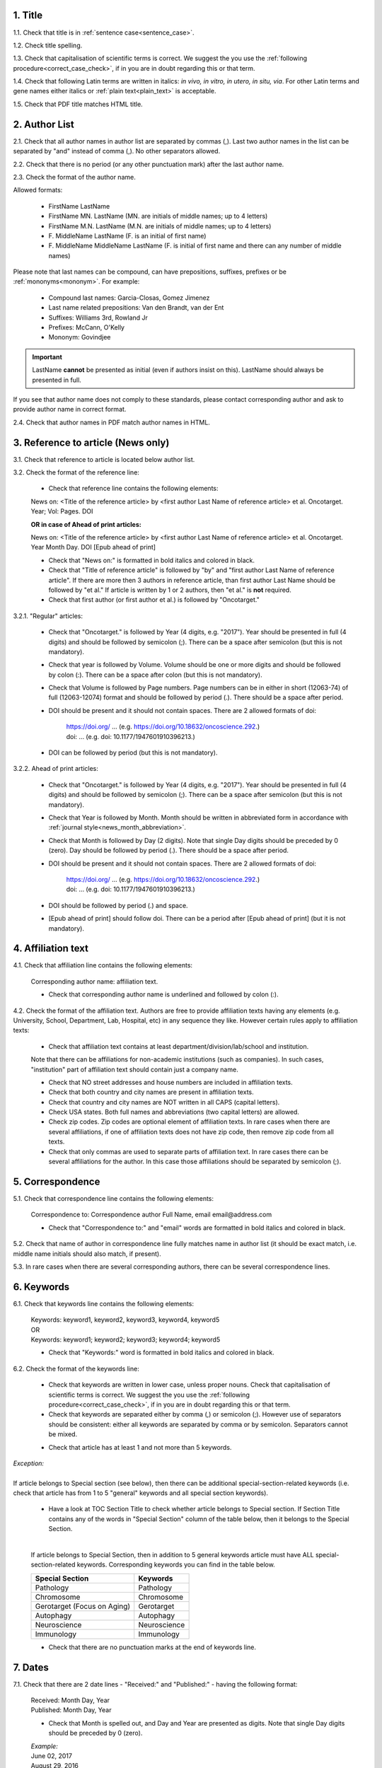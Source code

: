 .. role:: und

.. role:: sample

.. role:: sampleb

.. role:: samplei

.. role:: sampleu

.. role:: samplebi

.. role:: sampleiblk 

1. Title
--------

1.1. Check that title is in :ref:`sentence case<sentence_case>`.

1.2. Check title spelling.

1.3. Check that capitalisation of scientific terms is correct.
We suggest the you use the :ref:`following procedure<correct_case_check>`, if in you are in doubt regarding this or that term.

1.4. Check that following Latin terms are written in italics: *in vivo, in vitro, in utero, in situ, via*. 
For other Latin terms and gene names either italics or :ref:`plain text<plain_text>` is acceptable.

1.5. Check that PDF title matches HTML title.


2. Author List
--------------

2.1. Check that all author names in author list are separated by commas (,). Last two author names in the list can be separated by "and" instead of comma (,). No other separators allowed.

2.2. Check that there is no period (or any other punctuation mark) after the last author name.

.. image:: /_static/editor_author_list.png
   :alt: Author list separators
   :scale: 40%


2.3. Check the format of the author name. 

Allowed formats:

	+  :sample:`FirstName LastName`
	+  :sample:`FirstName MN. LastName` (MN. are initials of middle names; up to 4 letters)
	+  :sample:`FirstName M.N. LastName` (M.N. are initials of middle names; up to 4 letters)
	+  :sample:`F. MiddleName LastName` (F. is an initial of first name)
	+  :sample:`F. MiddleName MiddleName LastName` (F. is initial of first name and there can any number of middle names)

Please note that last names can be compound, can have prepositions, suffixes, prefixes or be :ref:`mononyms<mononym>`. For example:

	- Compound last names: :sample:`Garcia-Closas, Gomez Jimenez`
	- Last name related prepositions: :sample:`Van den Brandt, van der Ent`
	- Suffixes: :sample:`Williams 3rd, Rowland Jr`
	- Prefixes: :sample:`McCann, O'Kelly`
	- Mononym: :sample:`Govindjee`


.. Important::
	
	LastName **cannot** be presented as initial (even if authors insist on this). LastName should always be presented in full.


If you see that author name does not comply to these standards, please contact corresponding author and ask to provide author name in correct format.

2.4. Check that author names in PDF match author names in HTML.



3. Reference to article (News only)
-----------------------------------

3.1. Check that reference to article is located below author list.

3.2. Check the format of the reference line:

	- Check that reference line contains the following elements:

	:samplebi:`News on:` :samplei:`<Title of the reference article> by <first author Last Name of reference article> et al. Oncotarget. Year; Vol: Pages. DOI`

	**OR in case of Ahead of print articles:**

	:samplebi:`News on:` :samplei:`<Title of the reference article> by <first author Last Name of reference article> et al. Oncotarget. Year Month Day. DOI [Epub ahead of print]`

	- Check that "News on:" is formatted in bold italics and colored in black.

	- Check that "Title of reference article" is followed by "by" and "first author Last Name of reference article". If there are more then 3 authors in reference article, than first author Last Name should be followed by "et al." If article is written by 1 or 2 authors, then "et al." is **not** required.

	- Check that first author (or first author et al.) is followed by "Oncotarget."

3.2.1. "Regular" articles:

	- Check that "Oncotarget." is followed by Year (4 digits, e.g. "2017"). Year should be presented in full (4 digits) and should be followed by semicolon (;). There can be a space after semicolon (but this is not mandatory).

	- Check that year is followed by Volume. Volume should be one or more digits and should be followed by colon (:). There can be a space after colon (but this is not mandatory).

	- Check that Volume is followed by Page numbers. Page numbers can be in either in short (12063-74) of full (12063-12074) format and should be followed by period (.). There should be a space after period.

	- DOI should be present and it should not contain spaces. There are 2 allowed formats of doi:

		| https://doi.org/ ... (e.g. https://doi.org/10.18632/oncoscience.292.)
		| doi: ... (e.g. doi: 10.1177/1947601910396213.)


	- DOI can be followed by period (but this is not mandatory).

	.. image:: /_static/editor_news_reference.png
	   :alt: Author list separators
	   :scale: 60%

3.2.2. Ahead of print articles:
	
	- Check that "Oncotarget." is followed by Year (4 digits, e.g. "2017"). Year should be presented in full (4 digits) and should be followed by semicolon (;). There can be a space after semicolon (but this is not mandatory).

	- Check that Year is followed by Month. Month should be written in abbreviated form in accordance with :ref:`journal style<news_month_abbreviation>`.

	- Check that Month is followed by Day (2 digits).  Note that single Day digits should be preceded by 0 (zero). Day should be followed by period (.). There should be a space after period.

	- DOI should be present and it should not contain spaces. There are 2 allowed formats of doi:

		| https://doi.org/ ... (e.g. https://doi.org/10.18632/oncoscience.292.)
		| doi: ... (e.g. doi: 10.1177/1947601910396213.)


	- DOI should be followed by period (.) and space.

	- [Epub ahead of print] should follow doi. There can be a period after [Epub ahead of print] (but it is not mandatory).


	.. image:: /_static/editor_news_reference_aop.png
	   :alt: Author list separators
	   :scale: 60%


4. Affiliation text
-------------------

4.1. Check that affiliation line contains the following elements:

	:sampleiblk:`Corresponding author name:` :sample:`affiliation text`.

	- Check that corresponding author name is underlined and followed by colon (:).

	.. image:: /_static/editor_affiliations.png
	   :alt: Author list separators
	   :scale: 60%	


4.2. Check the format of the affiliation text. Authors are free to provide affiliation texts having any elements (e.g. University, School, Department, Lab, Hospital, etc) in any sequence they like. However certain rules apply to affiliation texts:

	- Check that affiliation text contains at least department/division/lab/school and institution.
	| Note that there can be affiliations for non-academic institutions (such as companies). In such cases, "institution" part of affiliation text should contain just a company name.
	
	- Check that NO street addresses and house numbers are included in affiliation texts.

	- Check that both country and city names are present in affiliation texts.

	- Check that country and city names are NOT written in all CAPS (capital letters).

	- Check USA states. Both full names and abbreviations (two capital letters) are allowed.
	  
	- Check zip codes. Zip codes are optional element of affiliation texts. In rare cases when there are several affiliations, if one of affiliation texts does not have zip code, then remove zip code from all texts.

	- Check that only commas are used to separate parts of affiliation text. In rare cases there can be several affiliations for the author. In this case those affiliations should be separated by semicolon (;).


5. Correspondence
-----------------

5.1. Check that correspondence line contains the following elements:

	:samplebi:`Correspondence to:` :samplei:`Correspondence author Full Name,` :samplebi:`email` :samplei:`email@address.com`

	- Check that "Correspondence to:" and "email" words are formatted in bold italics and colored in black.

	.. image:: /_static/editor_correspondence.png
	   :alt: Correspondence
	   :scale: 60%	


5.2. Check that name of author in correspondence line fully matches name in author list (it should be exact match, i.e. middle name initials should also match, if present).

5.3. In rare cases when there are several corresponding authors, there can be several correspondence lines.

	

6. Keywords
-----------

6.1. Check that keywords line contains the following elements:

	| :samplebi:`Keywords:` :samplei:`keyword1, keyword2, keyword3, keyword4, keyword5`
	| OR
	| :samplebi:`Keywords:` :samplei:`keyword1; keyword2; keyword3; keyword4; keyword5`


	- Check that "Keywords:" word is formatted in bold italics and colored in black.

6.2. Check the format of the keywords line:
	
	- Check that keywords are written in lower case, unless proper nouns. Check that capitalisation of scientific terms is correct. We suggest the you use the :ref:`following procedure<correct_case_check>`, if in you are in doubt regarding this or that term.

	- Check that keywords are separated either by comma (,) or semicolon (;). However use of separators should be consistent: either all keywords are separated by comma or by semicolon. Separators cannot be mixed.

	
	.. image:: /_static/editor_keywords.png
   		:alt: Keywords
		:scale: 60%

	- Check that article has at least 1 and not more than 5 keywords.

| `Exception:` 
|
| If article belongs to Special section (see below), then there can be additional special-section-related keywords (i.e. check that article has from 1 to 5 "general" keywords and all special section keywords).

	- Have a look at TOC Section Title to check whether article belongs to Special section. If Section Title contains any of the words in "Special Section" column of the table below, then it belongs to the Special Section.

	
	.. image:: /_static/editor_special_section.png
   		:alt: Special Section
   		:scale: 60%
   	|
	If article belongs to Special Section, then in addition to 5 general keywords article must have ALL special-section-related keywords. Corresponding keywords you can find in the table below.


	+-----------------------------+--------------+ 
	| Special Section             | Keywords     | 
	+=============================+==============+ 
	| Pathology                   | Pathology    | 
	+-----------------------------+--------------+ 
	| Chromosome                  | Chromosome   | 
	+-----------------------------+--------------+ 
	| Gerotarget (Focus on Aging) | Gerotarget   | 
	+-----------------------------+--------------+ 
	| Autophagy                   | Autophagy    | 
	+-----------------------------+--------------+ 
	| Neuroscience	              | Neuroscience | 
	+-----------------------------+--------------+ 
	| Immunology	              | Immunology   | 
	+-----------------------------+--------------+

	- Check that there are no punctuation marks at the end of keywords line.


7. Dates
--------

7.1. Check that there are 2 date lines - "Received:" and "Published:" - having the following format:

	| :samplebi:`Received:` :samplei:`Month Day, Year`
	| :samplebi:`Published:` :samplei:`Month Day, Year`
	

	- Check that Month is spelled out, and Day and Year are presented as digits. Note that single Day digits should be preceded by 0 (zero).

	| 	`Example:`
	|	June 02, 2017
	| 	August 29, 2016
 
 	- Check that there is a comma (,) between Day and Year.

 	- Check the spelling of the month.

 	- Check that dates are written in italics.

 	.. image:: /_static/editor_dates.png
   		:alt: Dates format
   		:scale: 60%

 	- Check that Received date is older than Published date (i.e. we cannot publish before we receive).



8. References
-------------

Please note that references in Editorials/News do not have article title component.

Reference consists of the following elements:

	:sample:`Author list. Citation Data. (i.e. Journal Name. year; volume: pages. doi)`

Each of the elements will be covered below.

.. Note::

	Maximum allowed number of references is 10. Please check all deviations with Production team.


8.1. Author List
================

8.1.1. Check that author list has the following format:

	:sample:`Lastname INIT, et al.` (where INIT is initials of the author, no more than 4 letters)

	Note that "et al" is required only if referenced article has more than 3 authors. |br|
	If there are only 2 authors, then both names should be present in author list (i.e. First Author Last Name and Second Auhor Last Name) and "et al." is not required. |br|
	If article was written by single author, then "et al" is not required. 


	.. image:: /_static/editor_references.png
   		:alt: References
   		:scale: 60%

   	Please note that last names can be compound, can have prepositions, suffixes, prefixes or be :ref:`mononyms<mononym>`. For example:
	
	| Compound last names: :sample:`Garcia-Closas, Gomez Jimenez`
	| Last name related prepositions: :sample:`Van den Brandt, van der Ent`
	| Suffixes: :sample:`Williams 3rd, Rowland Jr`
	| Prefixes: :sample:`McCann, O'Kelly`
	| Mononym: :sample:`Govindjee`


	- Check that initials have no more than 4 letters and have **no** hyphens (-) or spaces in-between.

	- Check that mononym (names which have no initials) is “true” mononym, rather being Lastname with missed initials. Check PubMed site, if in doubt.


8.2. Citation Data (in-house)
=============================

.. ATTENTION::
	
	This section is applicable ONLY to in-house journals: |br|
	 **Oncotarget, Oncoscience, Aging (Albany NY), Genes Cancer**.

Citation data is a part of a reference, which contains Journal Title, year, volume, pages and doi.


8.2.1. Check that citation data has correct journal title. The following titles are allowed:

	| :sample:`Oncotarget`
	| :sample:`Oncoscience`
	| :sample:`Aging (Albany NY)`
	| :sample:`Genes Cancer`

	This is the only acceptable spelling. No variations are allowed.

8.2.2. Check that citation data has the following elements in the following order:

	| :sample:`Journal Title. year; volume: page numbers. doi.`
	|
	| `Example:`
	| Oncotarget. 2017; 8:4218–27. http://doi.org/10.18632/oncotarget.13906.
	| Aging (Albany NY). 2015; 7:609-10. doi: 10.18632/aging.100804.
	| Genes Cancer. 2010; 1:1100-14. doi: 10.1177/1947601910396213.
	| Oncoscience. 2016; 3:58-70. https://doi.org/10.18632/oncoscience.292.

8.2.3. Check the format of each element:

	+ Journal title should be followed by period (.). There should be a space after period.

	+ Year should be presented in full (4 digits) and should be followed by semicolon (;). There can be a space after semicolon (but this is not mandatory).

	+ Volume should be one or more digits and should be followed by colon (:). There can be a space after colon (but this is not mandatory).

	+ Page numbers can be in either in short (12063-74) of full (12063-12074) format and should be followed by period (.). There should be a space after period.

	+ DOI should be present and it should not contain spaces. There are 2 allowed formats of doi:

	| :sample:`https://doi.org/ ... (e.g. https://doi.org/10.18632/oncoscience.292.)`
	| :sample:`doi: ... (e.g. doi: 10.1177/1947601910396213.)`

	+ DOI can be followed by period (but this is not mandatory).

	If doi is missing, then you should chose doi format for corrections based on the format of other doi present in the article. I.e. the format of doi should be consistent across all the references in the article.

	.. image:: /_static/editor_citation_data.png
		:alt: Citation Data
		:scale: 60%


8.3. Citation Data (other journals)
===================================

.. ATTENTION::
	
	This section is applicable to all journals **except for in-house journals**. 

Citation data is a part of a reference, which contains Journal Title, year, volume, pages and doi.

8.3.1. Check that citation data has the following elements in the following order:

	| :sample:`Journal Title. year; volume: page numbers. doi.` (note: doi is optional)
	|	
	| `Example:`
	| International Journal of Cancer. 2005; 115:503–510
	| Clin Microbiol Rev. 2003; 16:1-17. https://doi.org/10.1128/CMR.16.1.1-17.2003.
	| Quant Biol. 2013; 1: 115-30. doi: 10.1007/s40484-013-0012-4.

8.3.2. Check the format of each element:

	- Journal title can be abbreviated or written in full. If abbreviated, check that it is written the same way as on PubMed site. You can look up journal titles here: https://www.ncbi.nlm.nih.gov/nlmcatalog/journals

	- If both full and abbreviated title are present in the reference, then delete abbreviation and leave full title. You can spot such cases by presence of colon (:) in the title (e.g. Rapid Communications in Mass Spectrometry : RCM).

	.. image:: /_static/editor_abbr_reference.png
		:alt: Full Journal title
		:scale: 60%


	- Journal tile should be in a :ref:`title case<title_case>`.

	- Journal title should be followed by period (.). There should be a space after period.

	.. image:: /_static/html_cdo_journal_title.png
		:alt: Journal title
		:scale: 60%

	- Year should be presented in full (4 digits) and should be followed by semicolon (;). There can be a space after semicolon (but this is not mandatory).

	.. image:: /_static/html_cdo_year.png
		:alt: Year
		:scale: 60%

	- Volume should be one or more digits (rarely can also contain letters) and should be followed by colon (:). There can be a space after colon (but this is not mandatory).

	.. image:: /_static/html_cdo_volume.png
		:alt: Volume
		:scale: 60%

	- Page numbers can be either in short (12063-74) of full (12063-12074) format and rarely can also contain letters. Page numbers should be followed by period (.). There should be a space after period.

	.. image:: /_static/html_cdo_pages.png
		:alt: Page numbers
		:scale: 60%

	- DOI should be present and it should not contain spaces. There are 2 allowed formats of doi:

	| :sample:`https://doi.org/ ... (e.g. https://doi.org/10.18632/oncoscience.292.)`
	| :sample:`doi: ... (e.g. doi: 10.1177/1947601910396213.)`

	- DOI can be followed by period (but this is not mandatory).
	
	.. image:: /_static/editor_cdo_doi.png
		:alt: DOI
		:scale: 60%


9. Reference Callouts
----------------------

9.1. Check reference callouts in the text:

	- Check the format of reference callouts:

	| :sample:`[N]` (where N is the order number of the corresponding reference)
	|
	| `Examples:`
	| :sample:`[1]`
	| :sample:`[1, 2]`
	| :sample:`[1–3]`
	| :sample:`[1, 3–4]`

	.. image:: /_static/editor_callouts.png
		:alt: Callouts
		:scale: 40%
	|
	- Check that only comma (,) and :ref:`en dash<en_dash>` (-) are used as a separators. No other separators are allowed. 

	- Check that there is a space after comma (,) and no space before and after en dash (-).

	- Check that reference callouts are in :ref:`plain text<plain_text>`.

9.2. Check that callout number for each of the references is present in the text or is covered in the range of numbers. I.e. in the range of [1-3] reference 2 is not present in the text, but covered in the range. This is acceptable case.

9.3. Check that there are no "orphaned" callouts (i.e. callout numbers for the references which do not exist). E.g. if you see callout [8] and there are only 7 references in the article, then callout [8] is "orphaned" and should be removed.


10. Figure
-----------

There can be just one figure in the Editorial/News paper.


10.1. Check that figure image has text and graphics which are clear and large enough to read (i.e. image text is not smaller than article text itself).

If image is hard to read, please contact Production team and ask to provide more clear images. If Production team does not have better images, then contact corresponding author.

10.2. Check whether figure has :ref:`panel letters<figure_pannel>`. Both lower case and upper case :ref:`panel letters<figure_pannel>` are allowed. However, they should be used consistently: either all figure panels have lower case letters or all have upper case letters. Mix of formats is not allowed.

10.3. Check the figure description text (figure legend):

	- Check that figure legend has a figure number:

	|	:sampleb:`Figure N:` (where N is a number of the figure)

	- Check that number is followed by colon (:).

	- Check that figure number is formatted in bold and coloured in black.

	- If figure number is followed by text, then check that the first sentence of that text is formatted in bold and coloured in black. The rest of the text should be in plain text.

	|	:sampleb:`Figure 1: First sentence of legend text in sentence case.` :sample:`Second sentance and rest of text.`
	
	.. image:: /_static/html_figure_number.png
   	  	:alt: Figure number
   	  	:scale: 99%

	`Exclusion:` if first sentence contains :ref:`pannel letters<figure_pannel>`, then it should be formatted in plain text.

	|	:sampleb:`Figure 2:` :sample:`First sentence of legend text containing panel letter (`:sampleb:`A`:sample:`) and letter (`:sampleb:`B`:sample:`) in a sentence case. Second sentance and rest of text.`
Screenshot at Jan 20 12-53-31

	.. image:: /_static/editor_number_exception.png
   	  	:alt: Figure number
   	  	:scale: 99%

	- If figure image has :ref:`panel letters<figure_pannel>`, then check that reference to each panel is present in figure legend. Reference is denoted by :ref:`panel letter<figure_pannel>` and is formatted in bold.

	| There are 2 allowed formats for the panel reference (case of letter should match letter case in figure image):

	|	:sampleb:`A.` or :sampleb:`a.` - i.e. letter followed by period (.)
	|	:sample:`(`:sampleb:`A`:sample:`)` or :sample:`(`:sampleb:`a`:sample:`)` - i.e. letter wrapped in round brackets ()

	| Panel letters can be combined in different ways in the figure legend text:

	| :sampleb:`A.` :sample:`and` :sampleb:`B.`

	.. image:: /_static/edit_reference_anb.png
   	  	:alt: Figure number
   	  	:scale: 99%

	| :sampleb:`A.`:sample:`,` :sampleb:`B.`

	.. image:: /_static/editor_fig_reference_acomb.png
   	  	:alt: Figure number
   	  	:scale: 99%

	| :sampleb:`A.-C.`

	.. image:: /_static/html_fig_reference_a-c.png
   	  	:alt: Figure number
   	  	:scale: 99%

	| :sample:`(`:sampleb:`A` :sample:`and` :sampleb:`B`:sample:`)`

	.. image:: /_static/editor_fig_reference_br_anb.png
   	  	:alt: Figure number
   	  	:scale: 99%

	| :sample:`(`:sampleb:`A`:sample:`,` :sampleb:`B`:sample:`)`

	.. image:: /_static/editor_fig_reference_br_acomb.png
   	  	:alt: Figure number
   	  	:scale: 99%

	| :sample:`(`:sampleb:`A-C`:sample:`)`

	.. image:: /_static/editor_fig_reference_br_a-c.png
   	  	:alt: Figure number
   	  	:scale: 99%

	Same variations are allowed for lower case panel letters.

	If a reference to :ref:`panel letter<figure_pannel>` is missing, then please ask author to provide one.


10.4. Check figure callouts in the text:

	- Check the format of figure callouts:

	| :sample:`Figure 1`

	.. image:: /_static/editor_figure_callouts_in_text.png
   	  	:alt: Figure number
   	  	:scale: 50%
    |
	If figure has panels, then callout can have a letter (letter case should be the same as on figure image):

	| :sample:`Figure 1A`
	| :sample:`Figure 1a`

	.. image:: /_static/editor_figure_callout.png
   	  	:alt: Figure number
   	  	:scale: 50%

   	|
	| `Examples of callout combinations:`
	| :sample:`Figure 1`
	| :sample:`Figure 1A`
	| :sample:`Figure 1B` :sample:`and` :sample:`1C` (note that there is no "s" at the end of "Figure" word)
	| :sample:`Figure 1B`:sample:`,` :sample:`1C`
	| :sample:`Figure 1B`:sample:`–`:sample:`1C`


	- Check that figure has at least 1 callout in the text. If callouts are missing in the text, please contact author.


11. Tables
----------

There can be just one table in the Editorial/News paper. If you see more than 2 tables, please check with Production Team.

12.1.  Check that table font size is large enough to read.

If table is hard to read, please contact Production team and ask to increase font size.

12.2. Check table title:

	- Check that there is a title above the table.

	- Check that title has table number:

	| :sampleb:`Table N:` (where N is a number of the table)

	- Check that number is followed by colon (:).

	- Check that table number is formatted in bold and coloured in black.

	- Check that table number is followed by table title. Table title should be a single sentence. It is not allowed to have more than 1 sentence as a table title.

	| :sampleb:`Table 1: Table title in a sentence case`

	- Check that title does not have period (.) at the end.

	- Check that title is written in :ref:`sentence case<sentence_case>`, formatted in bold and coloured in black.

	.. image:: /_static/html_table_title.png
   	  	:alt: Table title
   	  	:scale: 99%
   	|
12.3. Check that table-related additional information is presented below the table as a note in :ref:`plain text<plain_text>`.

.. image:: /_static/html_table_notes.png
	:alt: Table notes
	:scale: 99%

12.4. Check that table font, title font and notes (additional information) fonts are used consistently within the article (i.e. font should not vary from table to table).


12.5. Check the format of table callouts in the text:

	| :sample:`Table 1`


	.. image:: /_static/editor_table_callouts_in_text.png
		:alt: Table callouts
		:scale: 50%
	|

	- Check that table has at least 1 callout in the text. If callouts are missing in the text, please contact author.




.. |br| raw:: html

   <br />
